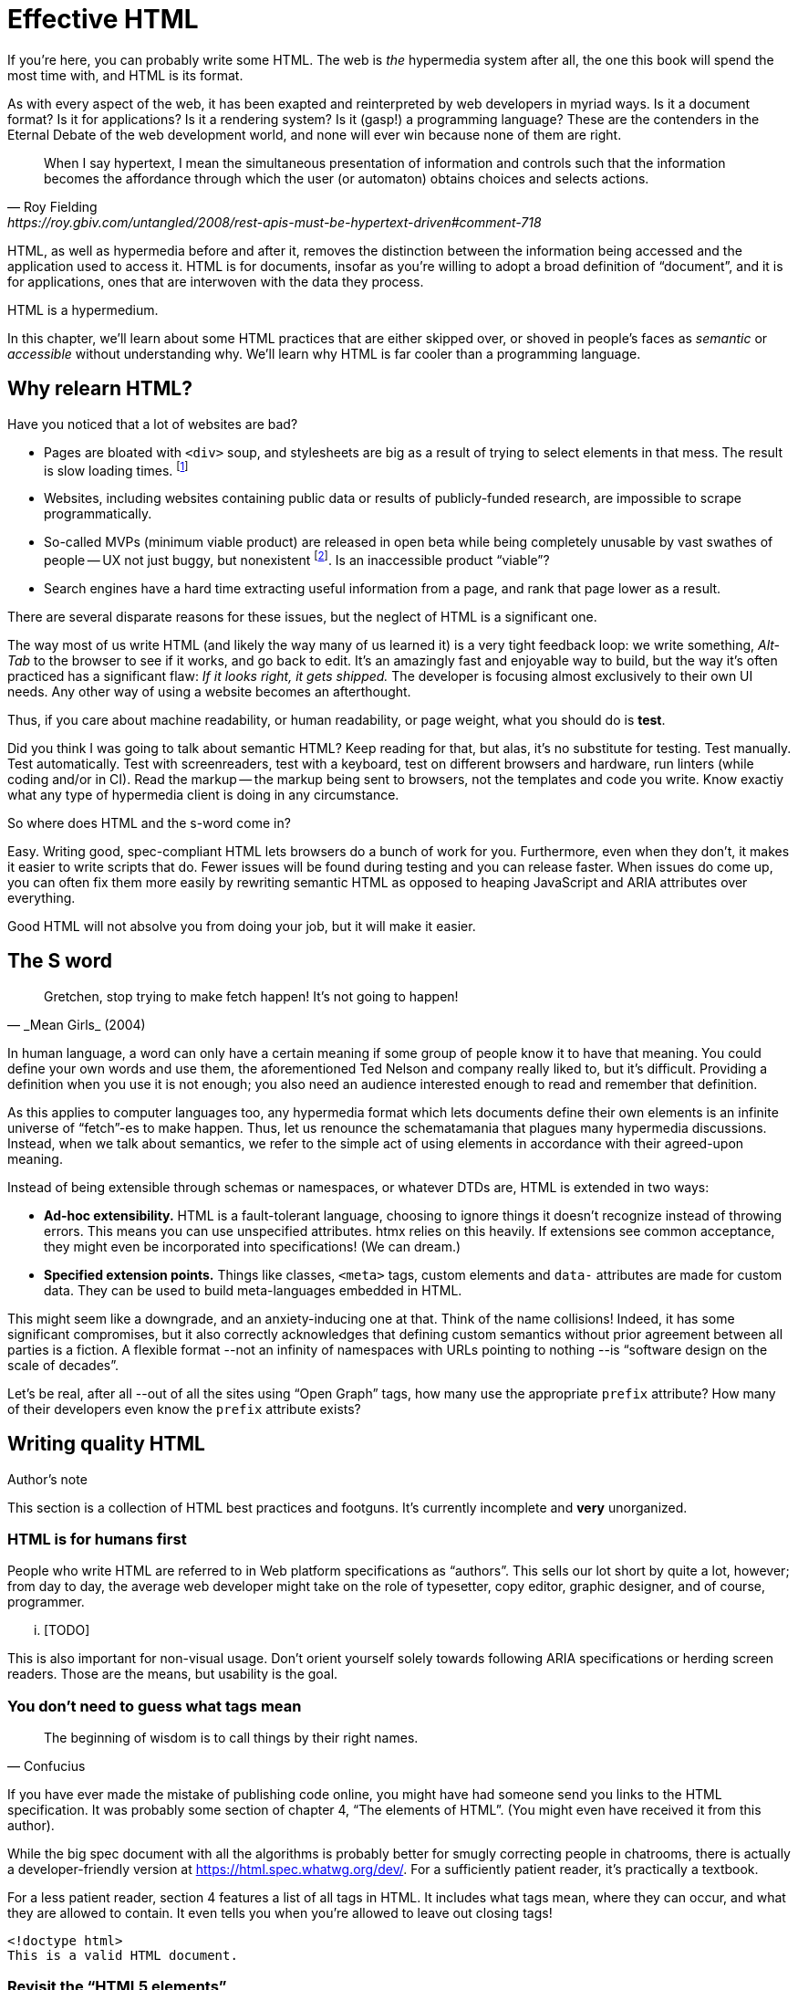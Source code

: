 
= Effective HTML
:chapter: 03
:url: ./effective-html/


If you're here, you can probably write some HTML.
The web is _the_ hypermedia system after all, the one this book will spend the most time with,
and HTML is its format.

As with every aspect of the web, it has been exapted and reinterpreted by web developers in myriad ways.
Is it a document format?
Is it for applications?
Is it a rendering system?
Is it (gasp!) a programming language?
These are the contenders in the Eternal Debate of the web development world,
and none will ever win because none of them are right.

[quote, Roy Fielding, https://roy.gbiv.com/untangled/2008/rest-apis-must-be-hypertext-driven#comment-718]
____
When I say hypertext, I mean the simultaneous presentation of information and controls such that the information becomes the affordance through which the user (or automaton) obtains choices and selects actions.
____

HTML, as well as hypermedia before and after it, removes the distinction between the information being accessed and the application used to access it. HTML is for documents, insofar as you're willing to adopt a broad definition of "`document`", and it is for applications, ones that are interwoven with the data they process.

HTML is a hypermedium.

In this chapter, we'll learn about some HTML practices that are either skipped over,
or shoved in people's faces as _semantic_ or _accessible_ without understanding why.
We'll learn why HTML is far cooler than a programming language.


== Why relearn HTML?


Have you noticed that a lot of websites are bad?

 - Pages are bloated with `<div>` soup, and stylesheets are big as a result of trying to select elements in that mess. The result is slow loading times. footnote:[https://almanac.httparchive.org/en/2020/markup[]. Other than `<div>` being the most common element, the HTTP Archive Web Almanac found that 0.06% of pages surveyed in 2020 contained the nonexistent `<h7>` element. 0.0015% for `<h8>`.]
 - Websites, including websites containing public data or results of publicly-funded research, are impossible to scrape programmatically.
 - So-called MVPs (minimum viable product) are released in open beta while being completely unusable by vast swathes of people -- UX not just buggy, but nonexistent footnote:[https://adrianroselli.com/2022/11/accessibility-gaps-in-mvps.html]. Is an inaccessible product "`viable`"?
 - Search engines have a hard time extracting useful information from a page, and rank that page lower as a result. 

There are several disparate reasons for these issues, but the neglect of HTML is a significant one.

The way most of us write HTML (and likely the way many of us learned it) is a very tight feedback loop:
we write something, _Alt-Tab_ to the browser to see if it works, and go back to edit.
It's an amazingly fast and enjoyable way to build, but the way it's often practiced has a significant flaw:
_If it looks right, it gets shipped._
The developer is focusing almost exclusively to their own UI needs.
Any other way of using a website becomes an afterthought.

Thus, if you care about machine readability, or human readability, or page weight, what you should do is **test**.

Did you think I was going to talk about semantic HTML? Keep reading for that, but alas, it's no substitute for testing. Test manually. Test automatically. Test with screenreaders, test with a keyboard, test on different browsers and hardware, run linters (while coding and/or in CI). Read the markup -- the markup being sent to browsers, not the templates and code you write. Know exactiy what any type of hypermedia client is doing in any circumstance.

So where does HTML and the s-word come in?

Easy. Writing good, spec-compliant HTML lets browsers do a bunch of work for you. Furthermore, even when they don't, it makes it easier to write scripts that do. Fewer issues will be found during testing and you can release faster. When issues do come up, you can often fix them more easily by rewriting semantic HTML as opposed to heaping JavaScript and ARIA attributes over everything.

Good HTML will not absolve you from doing your job, but it will make it easier.


== The S word

[quote, _Mean Girls_ (2004)]
____
Gretchen, stop trying to make fetch happen! It's not going to happen!
____

In human language, a word can only have a certain meaning if some group of people know it to have that meaning.
You could define your own words and use them, the aforementioned Ted Nelson and company really liked to, but it's difficult.
Providing a definition when you use it is not enough;
you also need an audience interested enough to read and remember that definition.

As this applies to computer languages too, any hypermedia format which lets documents define their own elements is an infinite universe of "`fetch`"-es to make happen.
Thus, let us renounce the schematamania that plagues many hypermedia discussions.
Instead, when we talk about semantics, we refer to the simple act of using elements in accordance with their agreed-upon meaning.

Instead of being extensible through schemas or namespaces, or whatever DTDs are, HTML is extended in two ways:

 - **Ad-hoc extensibility.** HTML is a fault-tolerant language, choosing to ignore things it doesn't recognize instead of throwing errors.
   This means you can use unspecified attributes.
   htmx relies on this heavily.
   If extensions see common acceptance, they might even be incorporated into specifications! (We can dream.)
 - **Specified extension points.** Things like classes, `<meta>` tags, custom elements and `data-` attributes are made for custom data.
   They can be used to build meta-languages embedded in HTML.

This might seem like a downgrade, and an anxiety-inducing one at that.
Think of the name collisions!
Indeed, it has some significant compromises, but it also correctly acknowledges that defining custom semantics without prior agreement between all parties is a fiction.
A flexible format --not an infinity of namespaces with URLs pointing to nothing --is "`software design on the scale of decades`".

Let's be real, after all --out of all the sites using "`Open Graph`" tags, how many use the appropriate `prefix` attribute? How many of their developers even know the `prefix` attribute exists?


## Writing quality HTML

// TODO introduce the chapter

.Author's note
[.info]
****
This section is a collection of HTML best practices and footguns.
It's currently incomplete and **very** unorganized.
****


### HTML is for humans first

People who write HTML are referred to in Web platform specifications as "`authors`".
This sells our lot short by quite a lot, however;
from day to day, the average web developer might take on the role of
typesetter, copy editor, graphic designer, and of course, programmer.

... [TODO]

This is also important for non-visual usage.
Don't orient yourself solely towards following ARIA specifications or herding screen readers.
Those are the means, but usability is the goal.


### You don't need to guess what tags mean

[quote,Confucius]
The beginning of wisdom is to call things by their right names.

If you have ever made the mistake of publishing code online,
you might have had someone send you links to the HTML specification.
It was probably some section of chapter 4, "`The elements of HTML`".
(You might even have received it from this author).

While the big spec document with all the algorithms is probably better for smugly correcting people in chatrooms,
there is actually a developer-friendly version at https://html.spec.whatwg.org/dev/.
For a sufficiently patient reader, it's practically a textbook.

For a less patient reader, section 4 features a list of all tags in HTML.
It includes what tags mean, where they can occur, and what they are allowed to contain.
It even tells you when you're allowed to leave out closing tags!

[source,html]
----
<!doctype html>
This is a valid HTML document.
----


### Revisit the "`HTML5 elements`"

A set of elements introduced with HTML5 have become a sort of shorthand symbol for semantic markup:

 - section
 - article
 - nav
 - header
 - footer
 - TODO were there more

You can find websites that were clearly built with the mindset: "`The more of these elements there are, the more semantic it is.`" An example from the wonderful https://www.htmhell.dev/[HTMHell]:

.HTMHell, [.cite]##10 <section> is no replacement for <div>#, https://www.htmhell.dev/10-section-is-no-replacement-for-div/
[source,html]
----
<section id="page-top">
  <section data-section-id="page-top" style="display: none;"></section>
</section>
<main>
  <section id="main-content">
    <header id="main-header">
      <h1>...</h1>
      <section class="container-fluid">
        <section class="row">
          <article class="content col-sm-12">
            <section class="content-inner">
              <div class="content__body">
                <article class="slider">
                  <section class="slide"> … </section>
                </article>
              </div>
            </section>
          </article>
        </section>
      </section>
    </header>
  </section>
</main>
----


### Don't limit yourself to Markdown


////
### Hide stuff the right way

`hidden` attributex
- fully hidden from everyone
- might need to be normalized with CSS

`display: none` makes stuff disappear

"Visually hidden" utility
- seen by AT
- shows up in copy-paste
////


### Label your inputs, one way or another

`<input>` elements always need to be labelled. However, they don't necessarily need a visible `<label>` element. There are other ways to label:

// asciidoc why can't you be normal

- *Use a label, but hide it visually with CSS:* Use the visually hidden utility for this.

- *Use `aria-label`:*
+
.Search form using aria-label
[source,html]
----
<form>
  <input type="search" aria-label="Search for...">
  <button>Search</button>
</form>
----

- **Use `aria-labelledby`:**
This can be a good option for inputs where a nearby element provides context.
+
.Search form using aria-labelledby
[source,html]
----
<form>
  <input type="search" aria-labelledby="search-button">
  <button id="search-button">Search</button>
</form>
----


### Don't use <figcaption> for alt-text

Use the `alt` attribute instead! Figure captions shouldn't regurgitate the information in an image. Instead, they should be used to give context or provide metadata such as source or date. The `alt` attribute, on the other hand, should be a substitute for the image, describing the relevant aspects of what is depicted for the benefit of people who can't view it.

Captions might be misused for alt text when the author wants the alt text to be visible as text. To achieve this, some social media platforms use an "`ALT`" button that opens the alt text in a popup window. The main drawback of this approach is that you need to implement a popup window. You could also use a `<p>` after the image with `aria-hidden` on it.

.The `alt` attribute
****
They say a picture is worth a thousand words. How am I supposed to produce an acceptable substitute in just a few sentences?

When writing alt text, you should only provide the information that is relevant. This means that the alt text should not be stored with the image (as is unfortunately the case with many CMSs) but in the document --because different aspects of an image are relevant in different contexts.

TODO link resources on alt text.
****


### Write useful link text

Wherever possible, the text of a link should describe what the link points to without much context needed. Of course, you might need to alter it to fit a sentence structure, but you should avoid links that don't give information other than "`this is a link`".

|===
| Do | Don't

| For user records, [click here]
| [User records]
|===


### ARIA is easy --as long as you stick to the basics

// Stick to the patterns

// Don't compromise UX just to avoid JS

// Consider using off the shelf components

// WAI has a very friendly webpage


## Extending HTML

### Data attributes

// TODO to mark elements,to store state


### Microformats

<https://microformats.org/>


### Custom elements?

// TODO get on a soapbox about custom elements, why they're good and disappointing




